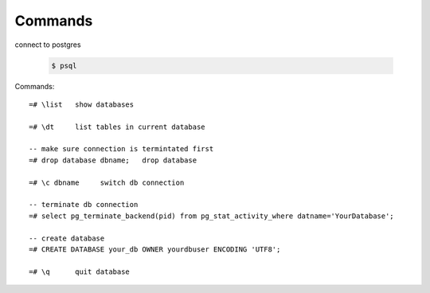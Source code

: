 Commands
========

connect to postgres

  .. code-block:: console

      $ psql

Commands::

    =# \list   show databases

    =# \dt     list tables in current database

    -- make sure connection is termintated first
    =# drop database dbname;   drop database

    =# \c dbname     switch db connection

    -- terminate db connection
    =# select pg_terminate_backend(pid) from pg_stat_activity_where datname='YourDatabase';
    
    -- create database
    =# CREATE DATABASE your_db OWNER yourdbuser ENCODING 'UTF8';

    =# \q      quit database
